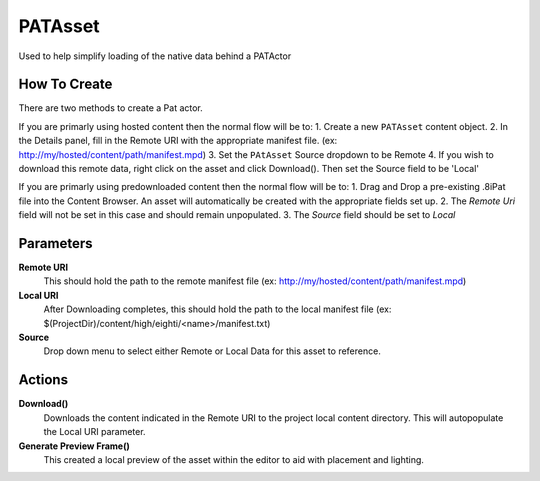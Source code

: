 ============================================================
PATAsset
============================================================

Used to help simplify loading of the native data behind a PATActor

How To Create
------------------------------------------------------------
There are two methods to create a Pat actor.

If you are primarly using hosted content then the normal flow will be to:
1. Create a new ``PATAsset`` content object.
2. In the Details panel, fill in the Remote URI with the appropriate manifest file. (ex: http://my/hosted/content/path/manifest.mpd)
3. Set the ``PAtAsset`` Source dropdown to be Remote
4. If you wish to download this remote data, right click on the asset and click Download(). Then set the Source field to be 'Local'

If you are primarly using predownloaded content then the normal flow will be to:
1. Drag and Drop a pre-existing .8iPat file into the Content Browser. An asset will automatically be created with the appropriate fields set up.
2. The `Remote Uri` field will not be set in this case and should remain unpopulated.
3. The `Source` field should be set to `Local` 

Parameters
------------------------------------------------------------

**Remote URI**
    This should hold the path to the remote manifest file (ex: http://my/hosted/content/path/manifest.mpd)

**Local URI**
    After Downloading completes, this should hold the path to the local manifest file (ex: $(ProjectDir)/content/high/eighti/<name>/manifest.txt)

**Source**
    Drop down menu to select either Remote or Local Data for this asset to reference.

Actions
-------

**Download()**
    Downloads the content indicated in the Remote URI to the project local content directory. This will autopopulate the Local URI parameter.
	
**Generate Preview Frame()**
	This created a local preview of the asset within the editor to aid with placement and lighting. 
